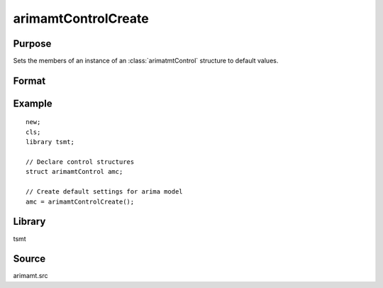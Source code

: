 arimamtControlCreate
=====================

Purpose
-------
Sets the members of an instance of an :class:`arimatmtControl` structure to
default values.

Format
------
.. function:: amc = arimamtControlCreate();

  :return amc: instance of :class:`arimatmtControl` struct with members set to default values.
  :rtype amc: struct

Example
-------

::

   new;
   cls;
   library tsmt;

   // Declare control structures
   struct arimamtControl amc;

   // Create default settings for arima model
   amc = arimamtControlCreate();

Library
-------
tsmt

Source
------
arimamt.src

.. seealso:: Functions :func:`arimaFit`
